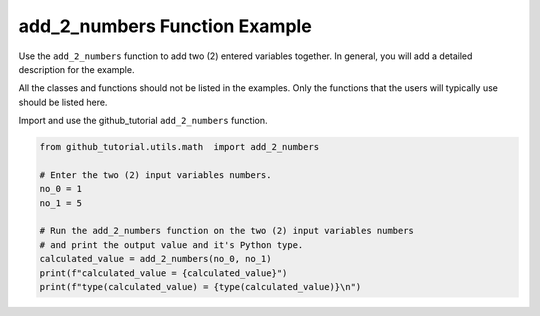 add_2_numbers Function Example
==============================


Use the ``add_2_numbers`` function to add two (2) entered variables together. 
In general, you will add a detailed description for the example.

All the classes and functions should not be listed in the examples. 
Only the functions that the users will typically use should be listed here. 

Import and use the github_tutorial ``add_2_numbers`` function.

.. code:: ipython3

    from github_tutorial.utils.math  import add_2_numbers

    # Enter the two (2) input variables numbers.
    no_0 = 1
    no_1 = 5

    # Run the add_2_numbers function on the two (2) input variables numbers
    # and print the output value and it's Python type.
    calculated_value = add_2_numbers(no_0, no_1)
    print(f"calculated_value = {calculated_value}")
    print(f"type(calculated_value) = {type(calculated_value)}\n")